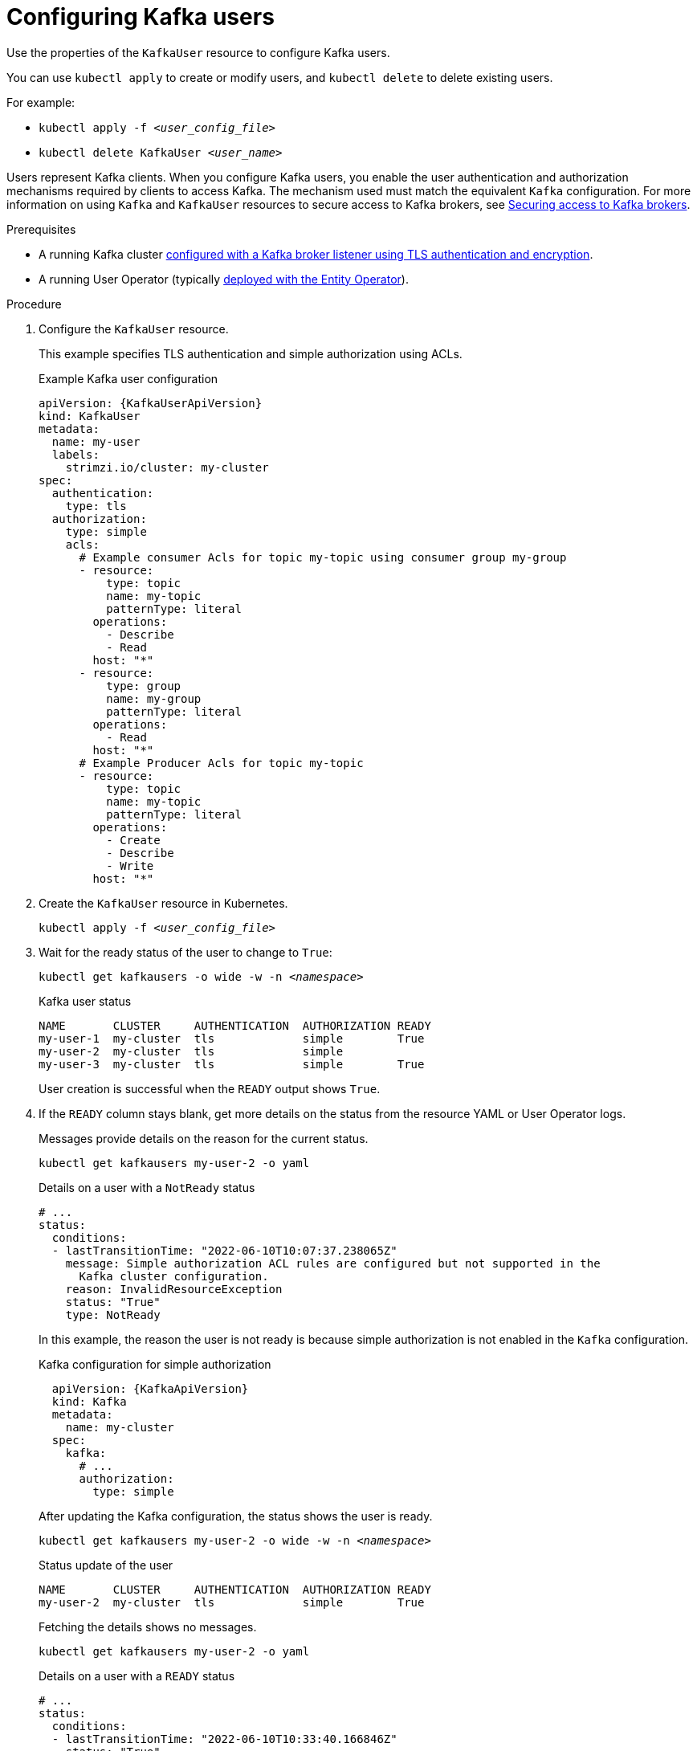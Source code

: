 // Module included in the following assemblies:
//
// assembly-using-the-user-operator.adoc

[id='proc-configuring-kafka-user-{context}']
= Configuring Kafka users

[role="_abstract"]
Use the properties of the `KafkaUser` resource to configure Kafka users.

You can use `kubectl apply` to create or modify users, and `kubectl delete` to delete existing users.

For example:

* `kubectl apply -f _<user_config_file>_`
* `kubectl delete KafkaUser _<user_name>_`

Users represent Kafka clients.
When you configure Kafka users, you enable the user authentication and authorization mechanisms required by clients to access Kafka.
The mechanism used must match the equivalent `Kafka` configuration.
For more information on using `Kafka` and `KafkaUser` resources to secure access to Kafka brokers, see xref:assembly-securing-kafka-{context}[Securing access to Kafka brokers].

.Prerequisites

* A running Kafka cluster xref:con-securing-kafka-authentication-{context}[configured with a Kafka broker listener using TLS authentication and encryption].
* A running User Operator (typically xref:assembly-kafka-entity-operator-str[deployed with the Entity Operator]).

.Procedure

. Configure the `KafkaUser` resource.
+
This example specifies TLS authentication and simple authorization using ACLs.
+
.Example Kafka user configuration
[source,yaml,subs="attributes+"]
----
apiVersion: {KafkaUserApiVersion}
kind: KafkaUser
metadata:
  name: my-user
  labels:
    strimzi.io/cluster: my-cluster
spec:
  authentication:
    type: tls
  authorization:
    type: simple
    acls:
      # Example consumer Acls for topic my-topic using consumer group my-group
      - resource:
          type: topic
          name: my-topic
          patternType: literal
        operations:
          - Describe
          - Read
        host: "*"
      - resource:
          type: group
          name: my-group
          patternType: literal
        operations:
          - Read
        host: "*"
      # Example Producer Acls for topic my-topic
      - resource:
          type: topic
          name: my-topic
          patternType: literal
        operations:
          - Create
          - Describe
          - Write
        host: "*"
----

. Create the `KafkaUser` resource in Kubernetes.
+
[source,shell,subs=+quotes]
kubectl apply -f _<user_config_file>_

. Wait for the ready status of the user to change to `True`:
+
[source,shell,subs="+quotes"]
----
kubectl get kafkausers -o wide -w -n _<namespace>_
----
+
.Kafka user status
[source,shell,subs="+quotes"]
----
NAME       CLUSTER     AUTHENTICATION  AUTHORIZATION READY
my-user-1  my-cluster  tls             simple        True
my-user-2  my-cluster  tls             simple
my-user-3  my-cluster  tls             simple        True
----
+
User creation is successful when the `READY` output shows `True`.

. If the `READY` column stays blank, get more details on the status from the resource YAML or User Operator logs.
+
Messages provide details on the reason for the current status.
+
[source,shell,subs="+quotes"]
----
kubectl get kafkausers my-user-2 -o yaml
----
+
.Details on a user with a `NotReady` status
[source,shell,subs="+quotes"]
----
# ...
status:
  conditions:
  - lastTransitionTime: "2022-06-10T10:07:37.238065Z"
    message: Simple authorization ACL rules are configured but not supported in the
      Kafka cluster configuration.
    reason: InvalidResourceException
    status: "True"
    type: NotReady
----
+
In this example, the reason the user is not ready is because simple authorization is not enabled in the `Kafka` configuration.
+
.Kafka configuration for simple authorization
[source,yaml,subs="attributes+"]
----
  apiVersion: {KafkaApiVersion}
  kind: Kafka
  metadata:
    name: my-cluster
  spec:
    kafka:
      # ...
      authorization:
        type: simple
----
+
After updating the Kafka configuration, the status shows the user is ready.
+
[source,shell,subs="+quotes"]
----
kubectl get kafkausers my-user-2 -o wide -w -n _<namespace>_
----
+
.Status update of the user
[source,shell,subs="+quotes"]
----
NAME       CLUSTER     AUTHENTICATION  AUTHORIZATION READY
my-user-2  my-cluster  tls             simple        True
----
+
Fetching the details shows no messages.
+
[source,shell,subs="+quotes"]
----
kubectl get kafkausers my-user-2 -o yaml
----
+
.Details on a user with a `READY` status
[source,shell,subs="+quotes"]
----
# ...
status:
  conditions:
  - lastTransitionTime: "2022-06-10T10:33:40.166846Z"
    status: "True"
    type: Ready
----
